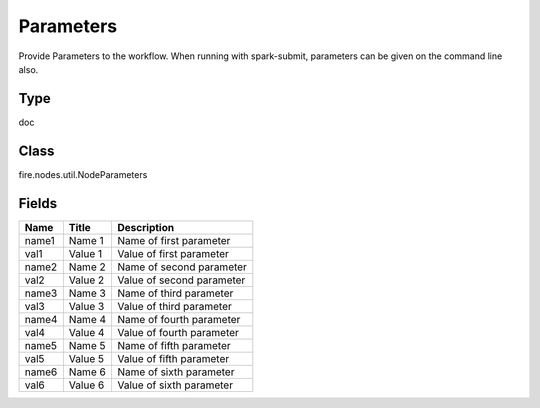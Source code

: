 
Parameters
========== 

Provide Parameters to the workflow. When running with spark-submit, parameters can be given on the command line also.

Type
---------- 

doc

Class
---------- 

fire.nodes.util.NodeParameters

Fields
---------- 

+-------+---------+---------------------------+
| Name  | Title   | Description               |
+=======+=========+===========================+
| name1 | Name 1  | Name of first parameter   |
+-------+---------+---------------------------+
| val1  | Value 1 | Value of first parameter  |
+-------+---------+---------------------------+
| name2 | Name 2  | Name of second parameter  |
+-------+---------+---------------------------+
| val2  | Value 2 | Value of second parameter |
+-------+---------+---------------------------+
| name3 | Name 3  | Name of third parameter   |
+-------+---------+---------------------------+
| val3  | Value 3 | Value of third parameter  |
+-------+---------+---------------------------+
| name4 | Name 4  | Name of fourth parameter  |
+-------+---------+---------------------------+
| val4  | Value 4 | Value of fourth parameter |
+-------+---------+---------------------------+
| name5 | Name 5  | Name of fifth parameter   |
+-------+---------+---------------------------+
| val5  | Value 5 | Value of fifth parameter  |
+-------+---------+---------------------------+
| name6 | Name 6  | Name of sixth parameter   |
+-------+---------+---------------------------+
| val6  | Value 6 | Value of sixth parameter  |
+-------+---------+---------------------------+